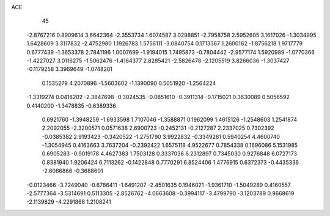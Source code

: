 ACE 
   45
  -2.8767216   0.8909614   3.6642364  -2.3553734   1.6074587   3.0298851
  -2.7958758   2.5952605   3.1617026  -1.3034995   1.6428609   3.3117832
  -2.4752980   1.1926783   1.5756111  -3.0840754   0.1713367   1.2600162
  -1.8756218   1.9717779   0.6777439  -1.3653378   2.7841196   1.0007699
  -1.9194015   1.7495873  -0.7804442  -2.9577174   1.5920989  -1.0770366
  -1.4227027   3.0116275  -1.5062476  -1.4164377   2.8285421  -2.5826478
  -2.1205519   3.8266036  -1.3037427  -0.1179258   3.3969649  -1.0748201
   0.1535279   4.2070896  -1.5603602  -1.1390090   0.5051920  -1.2564224
  -1.3319274   0.0418202  -2.3847698  -0.3024535  -0.0851610  -0.3911314
  -0.1715021   0.3630089   0.5056592   0.4140200  -1.3478835  -0.6389336
   0.6921760  -1.3948259  -1.6933598   1.7107046  -1.3588871   0.1962099
   1.4615126  -1.2548603   1.2541874   2.2092055  -2.3200571   0.0571638
   2.6900723  -0.2452131  -0.2127287   2.2337025   0.7302392  -0.0385382
   2.9193423  -0.3420522  -1.2751790   3.9922832  -0.3349261   0.5940254
   4.4600740  -1.3054945   0.4163663   3.7637204  -0.2392422   1.6575118
   4.9522677   0.7854338   0.1696086   5.1531985   0.6905283  -0.9019178
   4.4627383   1.7503128   0.3337036   6.2312897   0.7345030   0.9276848
   6.0727173   0.8381940   1.9206424   6.7113262  -0.1422848   0.7770291
   6.8524406   1.4776915   0.6372373  -0.4435336  -2.6086866  -0.3688601
  -0.0123466  -3.7249040  -0.6786411  -1.6491207  -2.4501635   0.1946021
  -1.9361710  -1.5049289   0.4160557  -2.5777364  -3.5314691   0.5113305
  -2.8526762  -4.0663608  -0.3994117  -3.4799790  -3.1203789   0.9668619
  -2.1139829  -4.2291868   1.2108241
